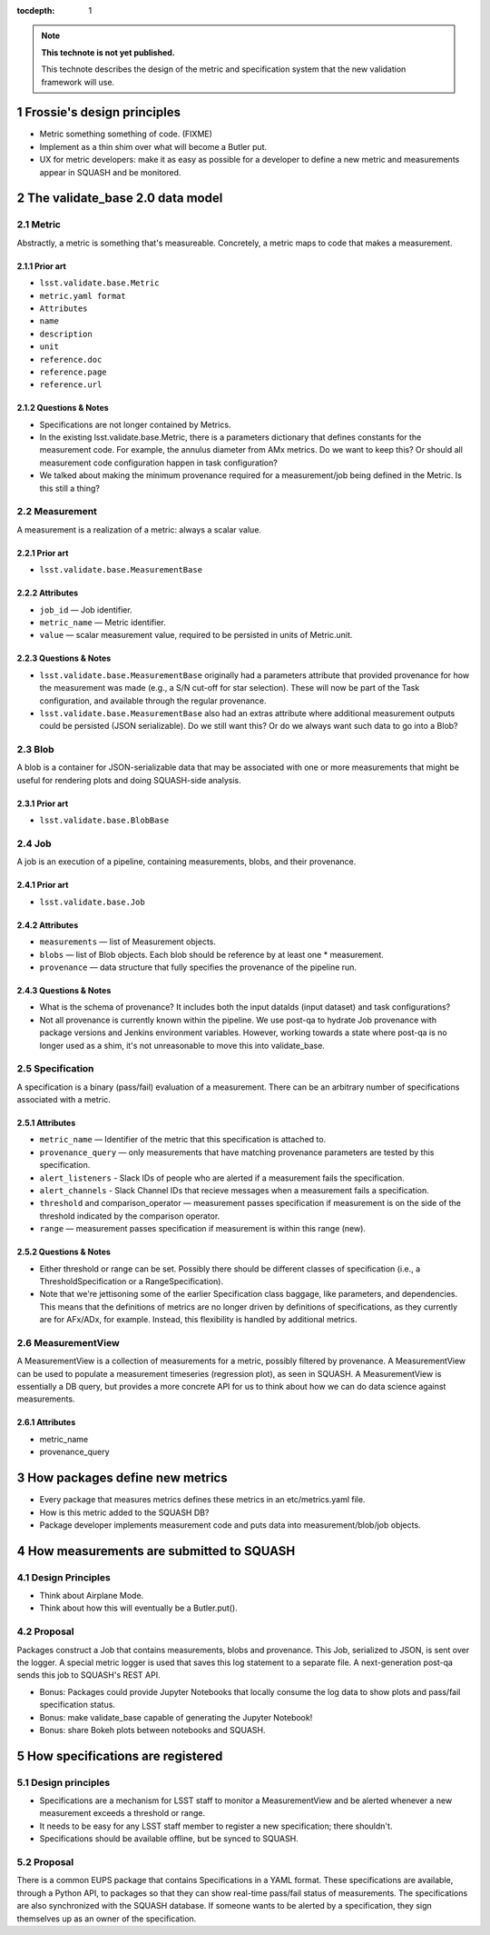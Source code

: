 ..
  Technote content.

  See https://developer.lsst.io/docs/rst_styleguide.html
  for a guide to reStructuredText writing.

  To add images, add the image file (png, svg or jpeg preferred) to the
  _static/ directory. The reST syntax for adding the image is

  .. figure:: /_static/filename.ext
     :name: fig-label
     :target: http://target.link/url

     Caption text.

   Run: ``make html`` and ``open _build/html/index.html`` to preview your work.
   See the README at https://github.com/lsst-sqre/lsst-technote-bootstrap or
   this repo's README for more info.

   Feel free to delete this instructional comment.

:tocdepth: 1
.. Please do not modify tocdepth; will be fixed when a new Sphinx theme is shipped.

.. sectnum::

.. Add content below. Do not include the document title.

.. note::

   **This technote is not yet published.**

   This technote describes the design of the metric and specification system that the new validation framework will use.

Frossie's design principles
===========================

* Metric something something of code. (FIXME)
* Implement as a thin shim over what will become a Butler put.
* UX for metric developers: make it as easy as possible for a developer to define a new metric and measurements appear in SQUASH and be monitored.

The validate_base 2.0 data model
================================

Metric
------

Abstractly, a metric is something that's measureable. Concretely, a metric maps to code that makes a measurement.

Prior art
^^^^^^^^^

* ``lsst.validate.base.Metric``
* ``metric.yaml format``

* ``Attributes``
* ``name``
* ``description``
* ``unit``
* ``reference.doc``
* ``reference.page``
* ``reference.url``

Questions & Notes
^^^^^^^^^^^^^^^^^

* Specifications are not longer contained by Metrics.
* In the existing lsst.validate.base.Metric, there is a parameters dictionary that defines constants for the measurement code. For example, the annulus diameter from AMx metrics. Do we want to keep this? Or should all measurement code configuration happen in task configuration?
* We talked about making the minimum provenance required for a measurement/job being defined in the Metric. Is this still a thing?

Measurement
-----------

A measurement is a realization of a metric: always a scalar value.

Prior art
^^^^^^^^^

* ``lsst.validate.base.MeasurementBase``

Attributes
^^^^^^^^^^

* ``job_id`` — Job identifier.
* ``metric_name`` — Metric identifier.
* ``value`` — scalar measurement value, required to be persisted in units of Metric.unit.

Questions & Notes
^^^^^^^^^^^^^^^^^

* ``lsst.validate.base.MeasurementBase`` originally had a parameters attribute that provided provenance for how the measurement was made (e.g., a S/N cut-off for star selection). These will now be part of the Task configuration, and available through the regular provenance.
* ``lsst.validate.base.MeasurementBase`` also had an extras attribute where additional measurement outputs could be persisted (JSON serializable). Do we still want this? Or do we always want such data to go into a Blob?

Blob
----

A blob is a container for JSON-serializable data that may be associated with one or more measurements that might be useful for rendering plots and doing SQUASH-side analysis.

Prior art
^^^^^^^^^

* ``lsst.validate.base.BlobBase``

Job
---

A job is an execution of a pipeline, containing measurements, blobs, and their provenance.

Prior art
^^^^^^^^^

* ``lsst.validate.base.Job``

Attributes
^^^^^^^^^^

* ``measurements`` — list of Measurement objects.
* ``blobs`` — list of Blob objects. Each blob should be reference by at least one * measurement.
* ``provenance`` — data structure that fully specifies the provenance of the pipeline run.

Questions & Notes
^^^^^^^^^^^^^^^^^^^

* What is the schema of provenance? It includes both the input dataIds (input dataset) and task configurations?
* Not all provenance is currently known within the pipeline. We use post-qa to hydrate Job provenance with package versions and Jenkins environment variables. However, working towards a state where post-qa is no longer used as a shim, it's not unreasonable to move this into validate_base.

Specification
-------------

A specification is a binary (pass/fail) evaluation of a measurement. There can be an arbitrary number of specifications associated with a metric.

Attributes
^^^^^^^^^^

* ``metric_name`` — Identifier of the metric that this specification is attached to.
* ``provenance_query`` — only measurements that have matching provenance parameters are tested by this specification.
* ``alert_listeners`` - Slack IDs of people who are alerted if a measurement fails the specification.
* ``alert_channels`` - Slack Channel IDs that recieve messages when a measurement fails a specification.
* ``threshold`` and comparison_operator — measurement passes specification if measurement is on the side of the threshold indicated by the comparison operator.
* ``range`` — measurement passes specification if measurement is within this range (new).

Questions & Notes
^^^^^^^^^^^^^^^^^^^

* Either threshold or range can be set. Possibly there should be different classes of specification (i.e., a ThresholdSpecification or a RangeSpecification).
* Note that we're jettisoning some of the earlier Specification class baggage, like parameters, and dependencies. This means that the definitions of metrics are no longer driven by definitions of specifications, as they currently are for AFx/ADx, for example. Instead, this flexibility is handled by additional metrics.

MeasurementView
---------------

A MeasurementView is a collection of measurements for a metric, possibly filtered by provenance. A MeasurementView can be used to populate a measurement timeseries (regression plot), as seen in SQUASH. A MeasurementView is essentially a DB query, but provides a more concrete API for us to think about how we can do data science against measurements.

Attributes
^^^^^^^^^^

* metric_name
* provenance_query

How packages define new metrics
===============================

* Every package that measures metrics defines these metrics in an etc/metrics.yaml file.
* How is this metric added to the SQUASH DB?
* Package developer implements measurement code and puts data into measurement/blob/job objects.

How measurements are submitted to SQUASH
========================================

Design Principles
-----------------
* Think about Airplane Mode.
* Think about how this will eventually be a Butler.put().

Proposal
--------

Packages construct a Job that contains measurements, blobs and provenance. This Job, serialized to JSON, is sent over the logger. A special metric logger is used that saves this log statement to a separate file. A next-generation post-qa sends this job to SQUASH's REST API.

* Bonus: Packages could provide Jupyter Notebooks that locally consume the log data to show plots and pass/fail specification status.
* Bonus: make validate_base capable of generating the Jupyter Notebook!
* Bonus: share Bokeh plots between notebooks and SQUASH.

How specifications are registered
=================================

Design principles
-----------------

* Specifications are a mechanism for LSST staff to monitor a MeasurementView and be alerted whenever a new measurement exceeds a threshold or range.
* It needs to be easy for any LSST staff member to register a new specification; there shouldn't.
* Specifications should be available offline, but be synced to SQUASH.

Proposal
--------
There is a common EUPS package that contains Specifications in a YAML format. These specifications are available, through a Python API, to packages so that they can show real-time pass/fail status of measurements. The specifications are also synchronized with the SQUASH database. If someone wants to be alerted by a specification, they sign themselves up as an owner of the specification.
